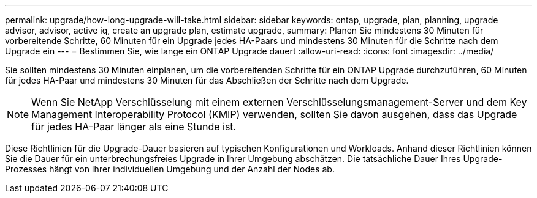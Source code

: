 ---
permalink: upgrade/how-long-upgrade-will-take.html 
sidebar: sidebar 
keywords: ontap, upgrade, plan, planning, upgrade advisor, advisor, active iq, create an upgrade plan, estimate upgrade, 
summary: Planen Sie mindestens 30 Minuten für vorbereitende Schritte, 60 Minuten für ein Upgrade jedes HA-Paars und mindestens 30 Minuten für die Schritte nach dem Upgrade ein 
---
= Bestimmen Sie, wie lange ein ONTAP Upgrade dauert
:allow-uri-read: 
:icons: font
:imagesdir: ../media/


[role="lead"]
Sie sollten mindestens 30 Minuten einplanen, um die vorbereitenden Schritte für ein ONTAP Upgrade durchzuführen, 60 Minuten für jedes HA-Paar und mindestens 30 Minuten für das Abschließen der Schritte nach dem Upgrade.


NOTE: Wenn Sie NetApp Verschlüsselung mit einem externen Verschlüsselungsmanagement-Server und dem Key Management Interoperability Protocol (KMIP) verwenden, sollten Sie davon ausgehen, dass das Upgrade für jedes HA-Paar länger als eine Stunde ist.

Diese Richtlinien für die Upgrade-Dauer basieren auf typischen Konfigurationen und Workloads. Anhand dieser Richtlinien können Sie die Dauer für ein unterbrechungsfreies Upgrade in Ihrer Umgebung abschätzen. Die tatsächliche Dauer Ihres Upgrade-Prozesses hängt von Ihrer individuellen Umgebung und der Anzahl der Nodes ab.
